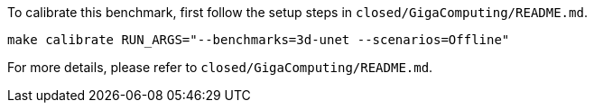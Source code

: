 To calibrate this benchmark, first follow the setup steps in `closed/GigaComputing/README.md`.

```
make calibrate RUN_ARGS="--benchmarks=3d-unet --scenarios=Offline"
```

For more details, please refer to `closed/GigaComputing/README.md`.